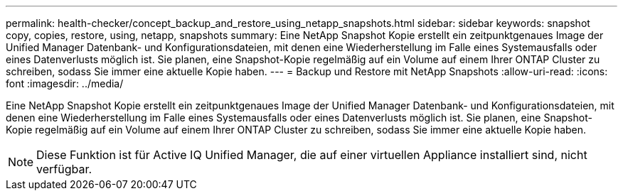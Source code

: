---
permalink: health-checker/concept_backup_and_restore_using_netapp_snapshots.html 
sidebar: sidebar 
keywords: snapshot copy, copies, restore, using, netapp, snapshots 
summary: Eine NetApp Snapshot Kopie erstellt ein zeitpunktgenaues Image der Unified Manager Datenbank- und Konfigurationsdateien, mit denen eine Wiederherstellung im Falle eines Systemausfalls oder eines Datenverlusts möglich ist. Sie planen, eine Snapshot-Kopie regelmäßig auf ein Volume auf einem Ihrer ONTAP Cluster zu schreiben, sodass Sie immer eine aktuelle Kopie haben. 
---
= Backup und Restore mit NetApp Snapshots
:allow-uri-read: 
:icons: font
:imagesdir: ../media/


[role="lead"]
Eine NetApp Snapshot Kopie erstellt ein zeitpunktgenaues Image der Unified Manager Datenbank- und Konfigurationsdateien, mit denen eine Wiederherstellung im Falle eines Systemausfalls oder eines Datenverlusts möglich ist. Sie planen, eine Snapshot-Kopie regelmäßig auf ein Volume auf einem Ihrer ONTAP Cluster zu schreiben, sodass Sie immer eine aktuelle Kopie haben.

[NOTE]
====
Diese Funktion ist für Active IQ Unified Manager, die auf einer virtuellen Appliance installiert sind, nicht verfügbar.

====